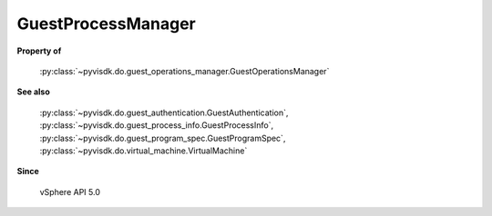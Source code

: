 
================================================================================
GuestProcessManager
================================================================================


**Property of**
    
    :py:class:`~pyvisdk.do.guest_operations_manager.GuestOperationsManager`
    
**See also**
    
    :py:class:`~pyvisdk.do.guest_authentication.GuestAuthentication`,
    :py:class:`~pyvisdk.do.guest_process_info.GuestProcessInfo`,
    :py:class:`~pyvisdk.do.guest_program_spec.GuestProgramSpec`,
    :py:class:`~pyvisdk.do.virtual_machine.VirtualMachine`
    
**Since**
    
    vSphere API 5.0
    
.. 'autoclass':: pyvisdk.mo.guest_process_manager.GuestProcessManager
    :members:
    :inherited-members: